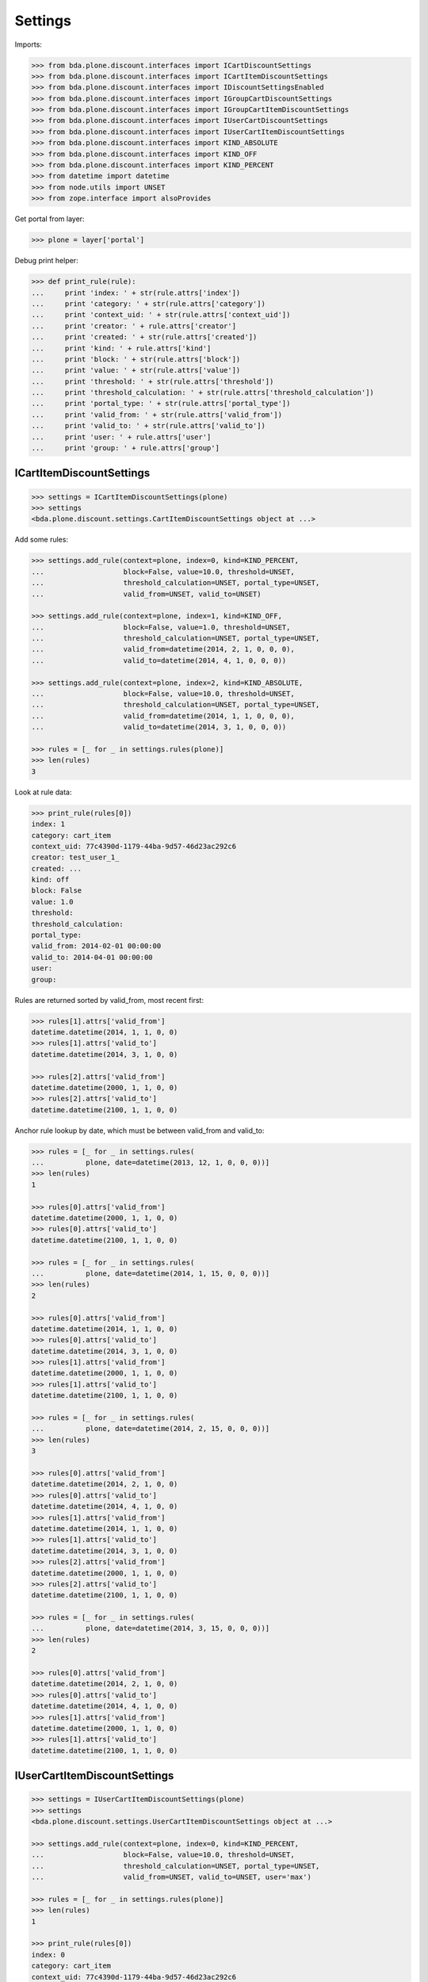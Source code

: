 Settings
========

Imports:

.. code-block:: pycon

    >>> from bda.plone.discount.interfaces import ICartDiscountSettings
    >>> from bda.plone.discount.interfaces import ICartItemDiscountSettings
    >>> from bda.plone.discount.interfaces import IDiscountSettingsEnabled
    >>> from bda.plone.discount.interfaces import IGroupCartDiscountSettings
    >>> from bda.plone.discount.interfaces import IGroupCartItemDiscountSettings
    >>> from bda.plone.discount.interfaces import IUserCartDiscountSettings
    >>> from bda.plone.discount.interfaces import IUserCartItemDiscountSettings
    >>> from bda.plone.discount.interfaces import KIND_ABSOLUTE
    >>> from bda.plone.discount.interfaces import KIND_OFF
    >>> from bda.plone.discount.interfaces import KIND_PERCENT
    >>> from datetime import datetime
    >>> from node.utils import UNSET
    >>> from zope.interface import alsoProvides

Get portal from layer:

.. code-block:: pycon

    >>> plone = layer['portal']

Debug print helper:

.. code-block:: pycon

    >>> def print_rule(rule):
    ...     print 'index: ' + str(rule.attrs['index'])
    ...     print 'category: ' + str(rule.attrs['category'])
    ...     print 'context_uid: ' + str(rule.attrs['context_uid'])
    ...     print 'creator: ' + rule.attrs['creator']
    ...     print 'created: ' + str(rule.attrs['created'])
    ...     print 'kind: ' + rule.attrs['kind']
    ...     print 'block: ' + str(rule.attrs['block'])
    ...     print 'value: ' + str(rule.attrs['value'])
    ...     print 'threshold: ' + str(rule.attrs['threshold'])
    ...     print 'threshold_calculation: ' + str(rule.attrs['threshold_calculation'])
    ...     print 'portal_type: ' + str(rule.attrs['portal_type'])
    ...     print 'valid_from: ' + str(rule.attrs['valid_from'])
    ...     print 'valid_to: ' + str(rule.attrs['valid_to'])
    ...     print 'user: ' + rule.attrs['user']
    ...     print 'group: ' + rule.attrs['group']


ICartItemDiscountSettings
-------------------------

.. code-block:: pycon

    >>> settings = ICartItemDiscountSettings(plone)
    >>> settings
    <bda.plone.discount.settings.CartItemDiscountSettings object at ...>

Add some rules:

.. code-block:: pycon

    >>> settings.add_rule(context=plone, index=0, kind=KIND_PERCENT,
    ...                   block=False, value=10.0, threshold=UNSET,
    ...                   threshold_calculation=UNSET, portal_type=UNSET,
    ...                   valid_from=UNSET, valid_to=UNSET)

    >>> settings.add_rule(context=plone, index=1, kind=KIND_OFF,
    ...                   block=False, value=1.0, threshold=UNSET,
    ...                   threshold_calculation=UNSET, portal_type=UNSET,
    ...                   valid_from=datetime(2014, 2, 1, 0, 0, 0),
    ...                   valid_to=datetime(2014, 4, 1, 0, 0, 0))

    >>> settings.add_rule(context=plone, index=2, kind=KIND_ABSOLUTE,
    ...                   block=False, value=10.0, threshold=UNSET,
    ...                   threshold_calculation=UNSET, portal_type=UNSET,
    ...                   valid_from=datetime(2014, 1, 1, 0, 0, 0),
    ...                   valid_to=datetime(2014, 3, 1, 0, 0, 0))

    >>> rules = [_ for _ in settings.rules(plone)]
    >>> len(rules)
    3

Look at rule data:

.. code-block:: pycon

    >>> print_rule(rules[0])
    index: 1
    category: cart_item
    context_uid: 77c4390d-1179-44ba-9d57-46d23ac292c6
    creator: test_user_1_
    created: ...
    kind: off
    block: False
    value: 1.0
    threshold: 
    threshold_calculation: 
    portal_type: 
    valid_from: 2014-02-01 00:00:00
    valid_to: 2014-04-01 00:00:00
    user: 
    group: 

Rules are returned sorted by valid_from, most recent first:

.. code-block:: pycon

    >>> rules[1].attrs['valid_from']
    datetime.datetime(2014, 1, 1, 0, 0)
    >>> rules[1].attrs['valid_to']
    datetime.datetime(2014, 3, 1, 0, 0)

    >>> rules[2].attrs['valid_from']
    datetime.datetime(2000, 1, 1, 0, 0)
    >>> rules[2].attrs['valid_to']
    datetime.datetime(2100, 1, 1, 0, 0)

Anchor rule lookup by date, which must be between valid_from and valid_to:

.. code-block:: pycon

    >>> rules = [_ for _ in settings.rules(
    ...          plone, date=datetime(2013, 12, 1, 0, 0, 0))]
    >>> len(rules)
    1

    >>> rules[0].attrs['valid_from']
    datetime.datetime(2000, 1, 1, 0, 0)
    >>> rules[0].attrs['valid_to']
    datetime.datetime(2100, 1, 1, 0, 0)

    >>> rules = [_ for _ in settings.rules(
    ...          plone, date=datetime(2014, 1, 15, 0, 0, 0))]
    >>> len(rules)
    2

    >>> rules[0].attrs['valid_from']
    datetime.datetime(2014, 1, 1, 0, 0)
    >>> rules[0].attrs['valid_to']
    datetime.datetime(2014, 3, 1, 0, 0)
    >>> rules[1].attrs['valid_from']
    datetime.datetime(2000, 1, 1, 0, 0)
    >>> rules[1].attrs['valid_to']
    datetime.datetime(2100, 1, 1, 0, 0)

    >>> rules = [_ for _ in settings.rules(
    ...          plone, date=datetime(2014, 2, 15, 0, 0, 0))]
    >>> len(rules)
    3

    >>> rules[0].attrs['valid_from']
    datetime.datetime(2014, 2, 1, 0, 0)
    >>> rules[0].attrs['valid_to']
    datetime.datetime(2014, 4, 1, 0, 0)
    >>> rules[1].attrs['valid_from']
    datetime.datetime(2014, 1, 1, 0, 0)
    >>> rules[1].attrs['valid_to']
    datetime.datetime(2014, 3, 1, 0, 0)
    >>> rules[2].attrs['valid_from']
    datetime.datetime(2000, 1, 1, 0, 0)
    >>> rules[2].attrs['valid_to']
    datetime.datetime(2100, 1, 1, 0, 0)

    >>> rules = [_ for _ in settings.rules(
    ...          plone, date=datetime(2014, 3, 15, 0, 0, 0))]
    >>> len(rules)
    2

    >>> rules[0].attrs['valid_from']
    datetime.datetime(2014, 2, 1, 0, 0)
    >>> rules[0].attrs['valid_to']
    datetime.datetime(2014, 4, 1, 0, 0)
    >>> rules[1].attrs['valid_from']
    datetime.datetime(2000, 1, 1, 0, 0)
    >>> rules[1].attrs['valid_to']
    datetime.datetime(2100, 1, 1, 0, 0)


IUserCartItemDiscountSettings
-----------------------------

.. code-block:: pycon

    >>> settings = IUserCartItemDiscountSettings(plone)
    >>> settings
    <bda.plone.discount.settings.UserCartItemDiscountSettings object at ...>

    >>> settings.add_rule(context=plone, index=0, kind=KIND_PERCENT,
    ...                   block=False, value=10.0, threshold=UNSET,
    ...                   threshold_calculation=UNSET, portal_type=UNSET,
    ...                   valid_from=UNSET, valid_to=UNSET, user='max')

    >>> rules = [_ for _ in settings.rules(plone)]
    >>> len(rules)
    1

    >>> print_rule(rules[0])
    index: 0
    category: cart_item
    context_uid: 77c4390d-1179-44ba-9d57-46d23ac292c6
    creator: test_user_1_
    created: ...
    kind: percent
    block: False
    value: 10.0
    threshold: 
    threshold_calculation: 
    portal_type: 
    valid_from: 2000-01-01 00:00:00
    valid_to: 2100-01-01 00:00:00
    user: max
    group: 


IGroupCartItemDiscountSettings
------------------------------

.. code-block:: pycon

    >>> settings = IGroupCartItemDiscountSettings(plone)
    >>> settings
    <bda.plone.discount.settings.GroupCartItemDiscountSettings object at ...>

    >>> settings.add_rule(context=plone, index=0, kind=KIND_PERCENT,
    ...                   block=False, value=10.0, threshold=UNSET,
    ...                   threshold_calculation=UNSET, portal_type=UNSET,
    ...                   valid_from=UNSET, valid_to=UNSET, group='retailer')

    >>> rules = [_ for _ in settings.rules(plone)]
    >>> len(rules)
    1

    >>> print_rule(rules[0])
    index: 0
    category: cart_item
    context_uid: 77c4390d-1179-44ba-9d57-46d23ac292c6
    creator: test_user_1_
    created: ...
    kind: percent
    block: False
    value: 10.0
    threshold: 
    threshold_calculation: 
    portal_type: 
    valid_from: 2000-01-01 00:00:00
    valid_to: 2100-01-01 00:00:00
    user: 
    group: retailer


ICartDiscountSettings
---------------------

.. code-block:: pycon

    >>> settings = ICartDiscountSettings(plone)
    >>> settings
    <bda.plone.discount.settings.CartDiscountSettings object at ...>

    >>> settings.add_rule(context=plone, index=0, kind=KIND_PERCENT,
    ...                   block=False, value=10.0, threshold=UNSET,
    ...                   threshold_calculation=UNSET, portal_type=UNSET,
    ...                   valid_from=UNSET, valid_to=UNSET)

    >>> rules = [_ for _ in settings.rules(plone)]
    >>> len(rules)
    1

    >>> print_rule(rules[0])
    index: 0
    category: cart
    context_uid: 77c4390d-1179-44ba-9d57-46d23ac292c6
    creator: test_user_1_
    created: ...
    kind: percent
    block: False
    value: 10.0
    threshold: 
    threshold_calculation: 
    portal_type: 
    valid_from: 2000-01-01 00:00:00
    valid_to: 2100-01-01 00:00:00
    user: 
    group: 


IUserCartDiscountSettings
-------------------------

.. code-block:: pycon

    >>> settings = IUserCartDiscountSettings(plone)
    >>> settings
    <bda.plone.discount.settings.UserCartDiscountSettings object at ...>

    >>> settings.add_rule(context=plone, index=0, kind=KIND_PERCENT,
    ...                   block=False, value=10.0, threshold=UNSET,
    ...                   threshold_calculation=UNSET, portal_type=UNSET,
    ...                   valid_from=UNSET, valid_to=UNSET, user='sepp')

    >>> rules = [_ for _ in settings.rules(plone)]
    >>> len(rules)
    1

    >>> print_rule(rules[0])
    index: 0
    category: cart
    context_uid: 77c4390d-1179-44ba-9d57-46d23ac292c6
    creator: test_user_1_
    created: ...
    kind: percent
    block: False
    value: 10.0
    threshold: 
    threshold_calculation: 
    portal_type: 
    valid_from: 2000-01-01 00:00:00
    valid_to: 2100-01-01 00:00:00
    user: sepp
    group: 


IGroupCartDiscountSettings
--------------------------

.. code-block:: pycon

    >>> settings = IGroupCartDiscountSettings(plone)
    >>> settings
    <bda.plone.discount.settings.GroupCartDiscountSettings object at ...>

    >>> settings.add_rule(context=plone, index=0, kind=KIND_PERCENT,
    ...                   block=False, value=10.0, threshold=UNSET,
    ...                   threshold_calculation=UNSET, portal_type=UNSET,
    ...                   valid_from=UNSET, valid_to=UNSET,
    ...                   group='master_dealer')

    >>> rules = [_ for _ in settings.rules(plone)]
    >>> len(rules)
    1

    >>> print_rule(rules[0])
    index: 0
    category: cart
    context_uid: 77c4390d-1179-44ba-9d57-46d23ac292c6
    creator: test_user_1_
    created: ...
    kind: percent
    block: False
    value: 10.0
    threshold: 
    threshold_calculation: 
    portal_type: 
    valid_from: 2000-01-01 00:00:00
    valid_to: 2100-01-01 00:00:00
    user: 
    group: master_dealer


IDiscountSettingsEnabled
------------------------

.. code-block:: pycon

    >>> _ = plone.invokeFactory("Folder", "folder")
    >>> _ = plone.folder.invokeFactory("Folder", "subfolder")
    >>> alsoProvides(plone.folder.subfolder, IDiscountSettingsEnabled)

    >>> IDiscountSettingsEnabled.providedBy(plone.folder)
    False

    >>> IDiscountSettingsEnabled.providedBy(plone.folder.subfolder)
    True

    >>> folder = plone.folder.subfolder
    >>> folder
    <...Folder at /plone/folder/subfolder>

    >>> ICartItemDiscountSettings(folder)
    <bda.plone.discount.settings.CartItemDiscountSettings object at ...>

    >>> IUserCartItemDiscountSettings(folder)
    <bda.plone.discount.settings.UserCartItemDiscountSettings object at ...>

    >>> IGroupCartItemDiscountSettings(folder)
    <bda.plone.discount.settings.GroupCartItemDiscountSettings object at ...>

    >>> ICartDiscountSettings(folder)
    Traceback (most recent call last):
      ...
    TypeError: ...

    >>> ICartItemDiscountSettings(plone.folder)
    Traceback (most recent call last):
      ...
    TypeError: ...

    >>> ICartDiscountSettings(plone.folder)
    Traceback (most recent call last):
      ...
    TypeError: ...


Cleanup
-------

Overall rules in soup:

.. code-block:: pycon

    >>> len(settings.rules_soup.storage)
    8

    >>> settings.rules_soup.clear()
